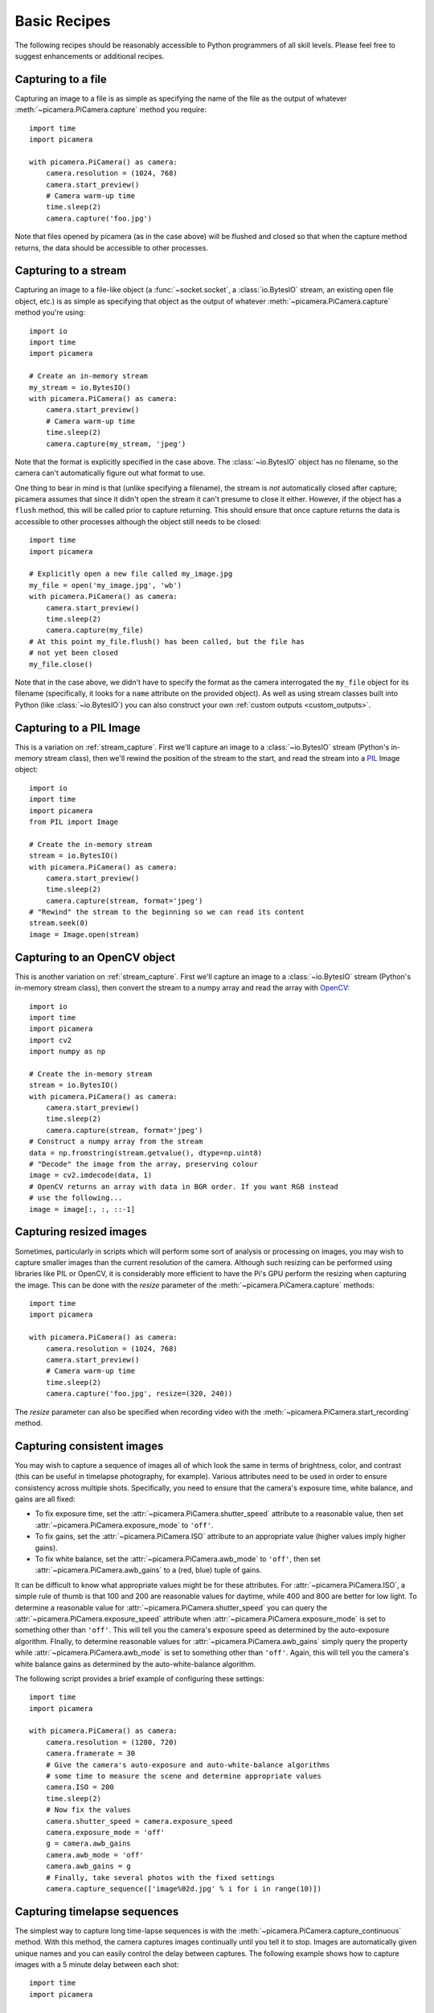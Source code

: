 .. _recipes1:

=============
Basic Recipes
=============

The following recipes should be reasonably accessible to Python programmers of
all skill levels. Please feel free to suggest enhancements or additional
recipes.


.. _file_capture:

Capturing to a file
===================

Capturing an image to a file is as simple as specifying the name of the file as
the output of whatever :meth:`~picamera.PiCamera.capture` method you require::

    import time
    import picamera

    with picamera.PiCamera() as camera:
        camera.resolution = (1024, 768)
        camera.start_preview()
        # Camera warm-up time
        time.sleep(2)
        camera.capture('foo.jpg')

Note that files opened by picamera (as in the case above) will be flushed and
closed so that when the capture method returns, the data should be accessible
to other processes.


.. _stream_capture:

Capturing to a stream
=====================

Capturing an image to a file-like object (a :func:`~socket.socket`, a
:class:`io.BytesIO` stream, an existing open file object, etc.) is as simple as
specifying that object as the output of whatever
:meth:`~picamera.PiCamera.capture` method you're using::

    import io
    import time
    import picamera

    # Create an in-memory stream
    my_stream = io.BytesIO()
    with picamera.PiCamera() as camera:
        camera.start_preview()
        # Camera warm-up time
        time.sleep(2)
        camera.capture(my_stream, 'jpeg')

Note that the format is explicitly specified in the case above. The
:class:`~io.BytesIO` object has no filename, so the camera can't automatically
figure out what format to use.

One thing to bear in mind is that (unlike specifying a filename), the stream is
*not* automatically closed after capture; picamera assumes that since it didn't
open the stream it can't presume to close it either. However, if the object has
a ``flush`` method, this will be called prior to capture returning. This should
ensure that once capture returns the data is accessible to other processes
although the object still needs to be closed::

    import time
    import picamera

    # Explicitly open a new file called my_image.jpg
    my_file = open('my_image.jpg', 'wb')
    with picamera.PiCamera() as camera:
        camera.start_preview()
        time.sleep(2)
        camera.capture(my_file)
    # At this point my_file.flush() has been called, but the file has
    # not yet been closed
    my_file.close()

Note that in the case above, we didn't have to specify the format as the camera
interrogated the ``my_file`` object for its filename (specifically, it looks
for a ``name`` attribute on the provided object). As well as using stream
classes built into Python (like :class:`~io.BytesIO`) you can also construct
your own :ref:`custom outputs <custom_outputs>`.


.. _pil_capture:

Capturing to a PIL Image
========================

This is a variation on :ref:`stream_capture`. First we'll capture an image to a
:class:`~io.BytesIO` stream (Python's in-memory stream class), then we'll
rewind the position of the stream to the start, and read the stream into a
`PIL`_ Image object::

    import io
    import time
    import picamera
    from PIL import Image

    # Create the in-memory stream
    stream = io.BytesIO()
    with picamera.PiCamera() as camera:
        camera.start_preview()
        time.sleep(2)
        camera.capture(stream, format='jpeg')
    # "Rewind" the stream to the beginning so we can read its content
    stream.seek(0)
    image = Image.open(stream)


.. _opencv_capture:

Capturing to an OpenCV object
=============================

This is another variation on :ref:`stream_capture`. First we'll capture an
image to a :class:`~io.BytesIO` stream (Python's in-memory stream class), then
convert the stream to a numpy array and read the array with `OpenCV`_::

    import io
    import time
    import picamera
    import cv2
    import numpy as np

    # Create the in-memory stream
    stream = io.BytesIO()
    with picamera.PiCamera() as camera:
        camera.start_preview()
        time.sleep(2)
        camera.capture(stream, format='jpeg')
    # Construct a numpy array from the stream
    data = np.fromstring(stream.getvalue(), dtype=np.uint8)
    # "Decode" the image from the array, preserving colour
    image = cv2.imdecode(data, 1)
    # OpenCV returns an array with data in BGR order. If you want RGB instead
    # use the following...
    image = image[:, :, ::-1]


.. _resize_capture:

Capturing resized images
========================

Sometimes, particularly in scripts which will perform some sort of analysis or
processing on images, you may wish to capture smaller images than the current
resolution of the camera. Although such resizing can be performed using
libraries like PIL or OpenCV, it is considerably more efficient to have the
Pi's GPU perform the resizing when capturing the image. This can be done with
the *resize* parameter of the :meth:`~picamera.PiCamera.capture` methods::

    import time
    import picamera

    with picamera.PiCamera() as camera:
        camera.resolution = (1024, 768)
        camera.start_preview()
        # Camera warm-up time
        time.sleep(2)
        camera.capture('foo.jpg', resize=(320, 240))

The *resize* parameter can also be specified when recording video with the
:meth:`~picamera.PiCamera.start_recording` method.


.. _consistent_capture:

Capturing consistent images
===========================

You may wish to capture a sequence of images all of which look the same in
terms of brightness, color, and contrast (this can be useful in timelapse
photography, for example). Various attributes need to be used in order to
ensure consistency across multiple shots. Specifically, you need to ensure that
the camera's exposure time, white balance, and gains are all fixed:

* To fix exposure time, set the :attr:`~picamera.PiCamera.shutter_speed`
  attribute to a reasonable value, then set
  :attr:`~picamera.PiCamera.exposure_mode` to ``'off'``.
* To fix gains, set the :attr:`~picamera.PiCamera.ISO` attribute to an
  appropriate value (higher values imply higher gains).
* To fix white balance, set the :attr:`~picamera.PiCamera.awb_mode` to
  ``'off'``, then set :attr:`~picamera.PiCamera.awb_gains` to a (red, blue)
  tuple of gains.

It can be difficult to know what appropriate values might be for these
attributes.  For :attr:`~picamera.PiCamera.ISO`, a simple rule of thumb is that
100 and 200 are reasonable values for daytime, while 400 and 800 are better for
low light. To determine a reasonable value for
:attr:`~picamera.PiCamera.shutter_speed` you can query the
:attr:`~picamera.PiCamera.exposure_speed` attribute when
:attr:`~picamera.PiCamera.exposure_mode` is set to something other than
``'off'``. This will tell you the camera's exposure speed as determined by the
auto-exposure algorithm. FInally, to determine reasonable values for
:attr:`~picamera.PiCamera.awb_gains` simply query the property while
:attr:`~picamera.PiCamera.awb_mode` is set to something other than ``'off'``.
Again, this will tell you the camera's white balance gains as determined by the
auto-white-balance algorithm.

The following script provides a brief example of configuring these settings::

    import time
    import picamera

    with picamera.PiCamera() as camera:
        camera.resolution = (1280, 720)
        camera.framerate = 30
        # Give the camera's auto-exposure and auto-white-balance algorithms
        # some time to measure the scene and determine appropriate values
        camera.ISO = 200
        time.sleep(2)
        # Now fix the values
        camera.shutter_speed = camera.exposure_speed
        camera.exposure_mode = 'off'
        g = camera.awb_gains
        camera.awb_mode = 'off'
        camera.awb_gains = g
        # Finally, take several photos with the fixed settings
        camera.capture_sequence(['image%02d.jpg' % i for i in range(10)])


.. _timelapse_capture:

Capturing timelapse sequences
=============================

The simplest way to capture long time-lapse sequences is with the
:meth:`~picamera.PiCamera.capture_continuous` method. With this method, the
camera captures images continually until you tell it to stop. Images are
automatically given unique names and you can easily control the delay between
captures. The following example shows how to capture images with a 5 minute
delay between each shot::

    import time
    import picamera

    with picamera.PiCamera() as camera:
        camera.start_preview()
        time.sleep(2)
        for filename in camera.capture_continuous('img{counter:03d}.jpg'):
            print('Captured %s' % filename)
            time.sleep(300) # wait 5 minutes

However, you may wish to capture images at a particular time, say at the start
of every hour. This simply requires a refinement of the delay in the loop (the
:mod:`datetime` module is slightly easier to use for calculating dates and
times; this example also demonstrates the ``timestamp`` template in the
captured filenames)::

    import time
    import picamera
    from datetime import datetime, timedelta

    def wait():
        # Calculate the delay to the start of the next hour
        next_hour = (datetime.now() + timedelta(hour=1)).replace(
            minute=0, second=0, microsecond=0)
        delay = (next_hour - datetime.now()).seconds
        time.sleep(delay)

    with picamera.PiCamera() as camera:
        camera.start_preview()
        wait()
        for filename in camera.capture_continuous('img{timestamp:%Y-%m-%d-%H-%M}.jpg'):
            print('Captured %s' % filename)
            wait()


.. _dark_capture:

Capturing in low light
======================

Using similar tricks to those in :ref:`consistent_capture`, the Pi's camera can
capture images in low light conditions. The primary objective is to set a high
gain, and a long exposure time to allow the camera to gather as much light as
possible However, the :attr:`~picamera.PiCamera.shutter_speed` attribute is
constrained by the camera's :attr:`~picamera.PiCamera.framerate` so the first
thing we need to do is set a very slow framerate. The following script captures
an image with a 6 second exposure time (the maximum the Pi's camera module is
currently capable of)::

    import picamera
    from time import sleep
    from fractions import Fraction

    with picamera.PiCamera() as camera:
        camera.resolution = (1280, 720)
        # Set a framerate of 1/6fps, then set shutter
        # speed to 6s and ISO to 800
        camera.framerate = Fraction(1, 6)
        camera.shutter_speed = 6000000
        camera.exposure_mode = 'off'
        camera.ISO = 800
        # Give the camera a good long time to measure AWB
        # (you may wish to use fixed AWB instead)
        sleep(10)
        # Finally, capture an image with a 6s exposure. Due
        # to mode switching on the still port, this will take
        # longer than 6 seconds
        camera.capture('dark.jpg')

In anything other than dark conditions, the image produced by this script will
most likely be completely white or at least heavily over-exposed.

.. note::

    The Pi's camera module uses a `rolling shutter`_. This means that moving
    subjects may appear distorted if they move relative to the camera. This
    effect will be exaggerated by using longer exposure times.


.. _streaming_capture:

Capturing to a network stream
=============================

This is a variation of :ref:`timelapse_capture`. Here we have two scripts: a
server (presumably on a fast machine) which listens for a connection from the
Raspberry Pi, and a client which runs on the Raspberry Pi and sends a continual
stream of images to the server. We'll use a very simple protocol for
communication: first the length of the image will be sent as a 32-bit integer
(in `Little Endian`_ format), then this will be followed by the bytes of image
data. If the length is 0, this indicates that the connection should be closed
as no more images will be forthcoming. This protocol is illustrated below:

.. image:: image_protocol.*
    :align: center

Firstly the server script (which relies on PIL for reading JPEGs, but you could
replace this with any other suitable graphics library, e.g. OpenCV or
GraphicsMagick)::

    import io
    import socket
    import struct
    from PIL import Image

    # Start a socket listening for connections on 0.0.0.0:8000 (0.0.0.0 means
    # all interfaces)
    server_socket = socket.socket()
    server_socket.bind(('0.0.0.0', 8000))
    server_socket.listen(0)

    # Accept a single connection and make a file-like object out of it
    connection = server_socket.accept()[0].makefile('rb')
    try:
        while True:
            # Read the length of the image as a 32-bit unsigned int. If the
            # length is zero, quit the loop
            image_len = struct.unpack('<L', connection.read(struct.calcsize('<L')))[0]
            if not image_len:
                break
            # Construct a stream to hold the image data and read the image
            # data from the connection
            image_stream = io.BytesIO()
            image_stream.write(connection.read(image_len))
            # Rewind the stream, open it as an image with PIL and do some
            # processing on it
            image_stream.seek(0)
            image = Image.open(image_stream)
            print('Image is %dx%d' % image.size)
            image.verify()
            print('Image is verified')
    finally:
        connection.close()
        server_socket.close()

Now for the client side of things, on the Raspberry Pi::

    import io
    import socket
    import struct
    import time
    import picamera

    # Connect a client socket to my_server:8000 (change my_server to the
    # hostname of your server)
    client_socket = socket.socket()
    client_socket.connect(('my_server', 8000))

    # Make a file-like object out of the connection
    connection = client_socket.makefile('wb')
    try:
        with picamera.PiCamera() as camera:
            camera.resolution = (640, 480)
            # Start a preview and let the camera warm up for 2 seconds
            camera.start_preview()
            time.sleep(2)

            # Note the start time and construct a stream to hold image data
            # temporarily (we could write it directly to connection but in this
            # case we want to find out the size of each capture first to keep
            # our protocol simple)
            start = time.time()
            stream = io.BytesIO()
            for foo in camera.capture_continuous(stream, 'jpeg'):
                # Write the length of the capture to the stream and flush to
                # ensure it actually gets sent
                connection.write(struct.pack('<L', stream.tell()))
                connection.flush()
                # Rewind the stream and send the image data over the wire
                stream.seek(0)
                connection.write(stream.read())
                # If we've been capturing for more than 30 seconds, quit
                if time.time() - start > 30:
                    break
                # Reset the stream for the next capture
                stream.seek(0)
                stream.truncate()
        # Write a length of zero to the stream to signal we're done
        connection.write(struct.pack('<L', 0))
    finally:
        connection.close()
        client_socket.close()

The server script should be run first to ensure there's a listening socket
ready to accept a connection from the client script.


.. _file_record:

Recording video to a file
=========================

Recording a video to a file is simple::

    import picamera

    with picamera.PiCamera() as camera:
        camera.resolution = (640, 480)
        camera.start_recording('my_video.h264')
        camera.wait_recording(60)
        camera.stop_recording()

Note that we use :meth:`~picamera.PiCamera.wait_recording` in the example above
instead of :func:`time.sleep` which we've been using in the image capture
recipes above. The :meth:`~picamera.PiCamera.wait_recording` method is similar
in that it will pause for the number of seconds specified, but unlike
:func:`time.sleep` it will continually check for recording errors (e.g. an out
of disk space condition) while it is waiting. If we had used :func:`time.sleep`
instead, such errors would only be raised by the
:meth:`~picamera.PiCamera.stop_recording` call (which could be long after the
error actually occurred).


.. _stream_record:

Recording video to a stream
===========================

This is very similar to :ref:`file_record`::

    import io
    import picamera

    stream = io.BytesIO()
    with picamera.PiCamera() as camera:
        camera.resolution = (640, 480)
        camera.start_recording(stream, format='h264', quality=23)
        camera.wait_recording(15)
        camera.stop_recording()

Here, we've set the *quality* parameter to indicate to the encoder the level
of image quality that we'd like it to try and maintain. The camera's H.264
encoder is primarily constrained by two parameters:

* *bitrate* limits the encoder's output to a certain number of bits per second.
  The default is 17000000 (17Mbps), and the maximum value is 25000000 (25Mbps).
  Higher values give the encoder more "freedom" to encode at higher qualities.
  You will likely find that the default doesn't constrain the encoder at all
  except at higher recording resolutions.

* *quality* tells the encoder what level of image quality to maintain. Values
  can be between 1 (highest quality) and 40 (lowest quality), with typical
  values providing a reasonable trade-off between bandwidth and quality being
  between 20 and 25.

As well as using stream classes built into Python (like :class:`~io.BytesIO`)
you can also construct your own :ref:`custom outputs <custom_outputs>`. This is
particularly useful for video recording, as discussed in the linked recipe.


.. _split_record:

Recording over multiple files
=============================

If you wish split your recording over multiple files, you can use the
:meth:`~picamera.PiCamera.split_recording` method to accomplish this::

    import picamera

    with picamera.PiCamera() as camera:
        camera.resolution = (640, 480)
        camera.start_recording('1.h264')
        camera.wait_recording(5)
        for i in range(2, 11):
            camera.split_recording('%d.h264' % i)
            camera.wait_recording(5)
        camera.stop_recording()

This should produce 10 video files named ``1.h264``, ``2.h264``, etc. each of
which is approximately 5 seconds long (approximately because the
:meth:`~picamera.PiCamera.split_recording` method will only split files at a
key-frame).

The :meth:`~picamera.PiCamera.record_sequence` method can also be used to
achieve this with slightly cleaner code::

    import picamera

    with picamera.PiCamera() as camera:
        camera.resolution = (640, 480)
        for filename in camera.record_sequence(
                '%d.h264' % i for i in range(1, 11)):
            camera.wait_recording(5)

.. versionchanged:: 1.3
    The :meth:`~picamera.PiCamera.record_sequence` method was introduced in
    version 1.3


.. _circular_record1:

Recording to a circular stream
==============================

This is similar to :ref:`stream_record` but uses a special kind of in-memory
stream provided by the picamera library. The
:class:`~picamera.PiCameraCircularIO` class implements a `ring buffer`_ based
stream, specifically for video recording.  This enables you to keep an
in-memory stream containing the last *n* seconds of video recorded (where *n*
is determined by the bitrate of the video recording and the size of the ring
buffer underlying the stream).

A typical use-case for this sort of storage is security applications where one
wishes to detect motion and only record to disk the video where motion was
detected. This example keeps 20 seconds of video in memory until the
``write_now`` function returns ``True`` (in this implementation, this is random
but one could, for example, replace this with some sort of motion detection
algorithm). Once ``write_now`` returns ``True``, the script waits 10 more
seconds (so that the buffer contains 10 seconds of video from before the event,
and 10 seconds after) and writes the resulting video to disk before going back
to waiting::

    import io
    import random
    import picamera

    def write_now():
        # Randomly return True (like a fake motion detection routine)
        return random.randint(0, 10) == 0

    def write_video(stream):
        print('Writing video!')
        with stream.lock:
            # Find the first header frame in the video
            for frame in stream.frames:
                if frame.header:
                    stream.seek(frame.position)
                    break
            # Write the rest of the stream to disk
            with io.open('motion.h264', 'wb') as output:
                output.write(stream.read())

    with picamera.PiCamera() as camera:
        stream = picamera.PiCameraCircularIO(camera, seconds=20)
        camera.start_recording(stream, format='h264')
        try:
            while True:
                camera.wait_recording(1)
                if write_now():
                    # Keep recording for 10 seconds and only then write the
                    # stream to disk
                    camera.wait_recording(10)
                    write_video(stream)
        finally:
            camera.stop_recording()

In the above script we use the threading lock in the
:attr:`~picamera.CircularIO.lock` attribute to prevent the camera's background
writing thread from changing the stream while our own thread reads from it (as
the stream is a circular buffer, a write can remove information that is about
to be read). If we had stopped recording to the stream while writing we could
eliminate the ``with stream.lock`` line in the ``write_video`` function.

.. note::

    Note that *at least* 20 seconds of video are in the stream. This is an
    estimate only; if the H.264 encoder requires less than the specified
    bitrate (17Mbps by default) for recording the video, then more than 20
    seconds of video will be available in the stream.

.. versionadded:: 1.0


.. _streaming_record:

Recording to a network stream
=============================

This is similar to :ref:`stream_record` but instead of an in-memory stream like
:class:`~io.BytesIO`, we will use a file-like object created from a
:func:`~socket.socket`. Unlike the example in :ref:`streaming_capture` we don't
need to complicate our network protocol by writing things like the length of
images. This time we're sending a continual stream of video frames (which
necessarily incorporates such information, albeit in a much more efficient
form), so we can simply dump the recording straight to the network socket.

Firstly, the server side script which will simply read the video stream and
pipe it to a media player for display::

    import socket
    import subprocess

    # Start a socket listening for connections on 0.0.0.0:8000 (0.0.0.0 means
    # all interfaces)
    server_socket = socket.socket()
    server_socket.bind(('0.0.0.0', 8000))
    server_socket.listen(0)

    # Accept a single connection and make a file-like object out of it
    connection = server_socket.accept()[0].makefile('rb')
    try:
        # Run a viewer with an appropriate command line. Uncomment the mplayer
        # version if you would prefer to use mplayer instead of VLC
        cmdline = ['vlc', '--demux', 'h264', '-']
        #cmdline = ['mplayer', '-fps', '25', '-cache', '1024', '-']
        player = subprocess.Popen(cmdline, stdin=subprocess.PIPE)
        while True:
            # Repeatedly read 1k of data from the connection and write it to
            # the media player's stdin
            data = connection.read(1024)
            if not data:
                break
            player.stdin.write(data)
    finally:
        connection.close()
        server_socket.close()
        player.terminate()

.. note::

    If you run this script on Windows you will probably need to provide a
    complete path to the VLC or mplayer executable. If you run this script
    on Mac OS X, and are using Python installed from MacPorts, please ensure
    you have also installed VLC or mplayer from MacPorts.

You will probably notice several seconds of latency with this setup. This is
normal and is because media players buffer several seconds to guard against
unreliable network streams. Some media players (notably mplayer in this case)
permit the user to skip to the end of the buffer (press the right cursor key in
mplayer), reducing the latency by increasing the risk that delayed / dropped
network packets will interrupt the playback.

Now for the client side script which simply starts a recording over a file-like
object created from the network socket::

    import socket
    import time
    import picamera

    # Connect a client socket to my_server:8000 (change my_server to the
    # hostname of your server)
    client_socket = socket.socket()
    client_socket.connect(('my_server', 8000))

    # Make a file-like object out of the connection
    connection = client_socket.makefile('wb')
    try:
        with picamera.PiCamera() as camera:
            camera.resolution = (640, 480)
            camera.framerate = 24
            # Start a preview and let the camera warm up for 2 seconds
            camera.start_preview()
            time.sleep(2)
            # Start recording, sending the output to the connection for 60
            # seconds, then stop
            camera.start_recording(connection, format='h264')
            camera.wait_recording(60)
            camera.stop_recording()
    finally:
        connection.close()
        client_socket.close()

It should also be noted that the effect of the above is much more easily
achieved (at least on Linux) with a combination of ``netcat`` and the
``raspivid`` executable. For example::

    server-side: nc -l 8000 | vlc --demux h264 -
    client-side: raspivid -w 640 -h 480 -t 60000 -o - | nc my_server 8000

However, this recipe does serve as a starting point for video streaming
applications. It's also possible to reverse the direction of this recipe
relatively easily. In this scenario, the Pi acts as the server, waiting for a
connection from the client. When it accepts a connection, it starts streaming
video over it for 60 seconds. Another variation (just for the purposes of
demonstration) is that we initialize the camera straight away instead of
waiting for a connection to allow the streaming to start faster on connection::

    import socket
    import time
    import picamera

    with picamera.PiCamera() as camera:
        camera.resolution = (640, 480)
        camera.framerate = 24

        server_socket = socket.socket()
        server_socket.bind(('0.0.0.0', 8000))
        server_socket.listen(0)

        # Accept a single connection and make a file-like object out of it
        connection = server_socket.accept()[0].makefile('wb')
        try:
            camera.start_recording(connection, format='h264')
            camera.wait_recording(60)
            camera.stop_recording()
        finally:
            connection.close()
            server_socket.close()

One advantage of this setup is that no script is needed on the client side - we
can simply use VLC with a network URL::

    vlc tcp/h264://my_pi_address:8000/


.. _led_control:

Controlling the LED
===================

In certain circumstances, you may find the camera module's red LED a hindrance.
For example, in the case of automated close-up wild-life photography, the LED
may scare off animals. It can also cause unwanted reflected red glare with
close-up subjects.

One trivial way to deal with this is simply to place some opaque covering on
the LED (e.g. blue-tack or electricians tape). Another method is to use the
``disable_camera_led`` option in the `boot configuration`_.

However, provided you have the `RPi.GPIO`_ package installed, and provided your
Python process is running with sufficient privileges (typically this means
running as root with ``sudo python``), you can also control the LED via the
:attr:`~picamera.PiCamera.led` attribute::

    import picamera

    with picamera.PiCamera() as camera:
        # Turn the camera's LED off
        camera.led = False
        # Take a picture while the LED remains off
        camera.capture('foo.jpg')

.. warning::

    Be aware when you first use the LED property it will set the GPIO library
    to Broadcom (BCM) mode with ``GPIO.setmode(GPIO.BCM)`` and disable warnings
    with ``GPIO.setwarnings(False)``. The LED cannot be controlled when the
    library is in BOARD mode.


.. _PIL: http://effbot.org/imagingbook/pil-index.htm
.. _OpenCV: http://opencv.org/
.. _RPi.GPIO: https://pypi.python.org/pypi/RPi.GPIO
.. _ring buffer: http://en.wikipedia.org/wiki/Circular_buffer
.. _boot configuration: http://www.raspberrypi.org/documentation/configuration/config-txt.md
.. _Little Endian: http://en.wikipedia.org/wiki/Endianness
.. _rolling shutter: http://en.wikipedia.org/wiki/Rolling_shutter

